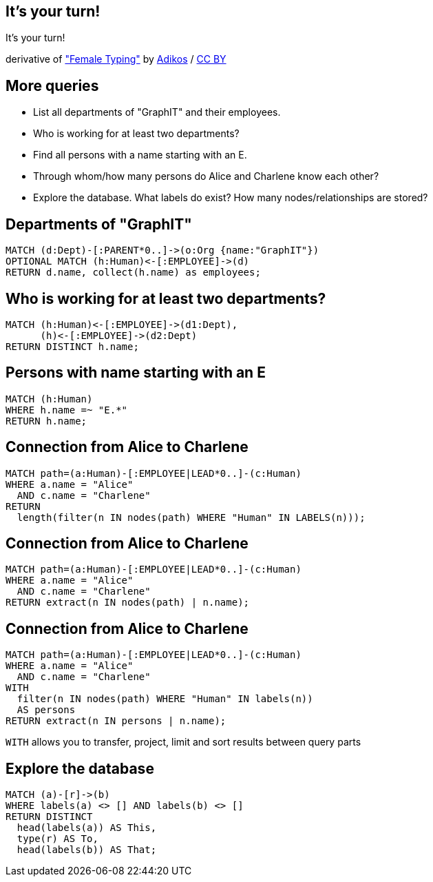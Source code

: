 [canvas-image="./img/coding-sw.jpg"]
== It's your turn!

[role="canvas-caption", position="center"]
It's your turn!

++++
<div class="img-ref">
derivative of <a href="https://www.flickr.com/photos/adikos/4440682278">"Female Typing"</a> by <a href="https://www.flickr.com/photos/adikos/">Adikos</a> / <a href="http://creativecommons.org/licenses/by/2.0/">CC BY</a>
<div>
++++

== More queries

- List all departments of "GraphIT" and their employees.
- Who is working for at least two departments?
- Find all persons with a name starting with an E.
- Through whom/how many persons do Alice and Charlene know each other?
- Explore the database. What labels do exist? How many nodes/relationships are stored?


== Departments of "GraphIT"

[source,cypher,options="step"]
----
MATCH (d:Dept)-[:PARENT*0..]->(o:Org {name:"GraphIT"})
OPTIONAL MATCH (h:Human)<-[:EMPLOYEE]->(d)
RETURN d.name, collect(h.name) as employees;
----

== Who is working for at least two departments?

[source,cypher,options="step"]
----
MATCH (h:Human)<-[:EMPLOYEE]->(d1:Dept),
      (h)<-[:EMPLOYEE]->(d2:Dept)
RETURN DISTINCT h.name;
----

== Persons with name starting with an E

[source,cypher,options="step"]
----
MATCH (h:Human)
WHERE h.name =~ "E.*"
RETURN h.name;
----

== Connection from Alice to Charlene

[source,cypher,options="step"]
----
MATCH path=(a:Human)-[:EMPLOYEE|LEAD*0..]-(c:Human)
WHERE a.name = "Alice"
  AND c.name = "Charlene"
RETURN 
  length(filter(n IN nodes(path) WHERE "Human" IN LABELS(n)));
----


== Connection from Alice to Charlene

[source,cypher,options="step"]
----
MATCH path=(a:Human)-[:EMPLOYEE|LEAD*0..]-(c:Human)
WHERE a.name = "Alice"
  AND c.name = "Charlene"
RETURN extract(n IN nodes(path) | n.name);
----

== Connection from Alice to Charlene

[source,cypher,options="step"]
----
MATCH path=(a:Human)-[:EMPLOYEE|LEAD*0..]-(c:Human)
WHERE a.name = "Alice"
  AND c.name = "Charlene"
WITH 
  filter(n IN nodes(path) WHERE "Human" IN labels(n)) 
  AS persons
RETURN extract(n IN persons | n.name);
----

[options="step"]
`WITH` allows you to transfer, project, limit and sort results between query parts



== Explore the database

[source,cypher,options="step"]
----
MATCH (a)-[r]->(b)
WHERE labels(a) <> [] AND labels(b) <> []
RETURN DISTINCT 
  head(labels(a)) AS This, 
  type(r) AS To, 
  head(labels(b)) AS That;
----